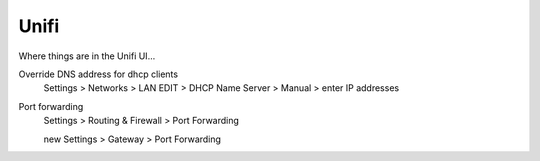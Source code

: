 .. index::
    pair: unifi; ubiquity

Unifi
=====

Where things are in the Unifi UI...

Override DNS address for dhcp clients
    Settings > Networks > LAN EDIT > DHCP Name Server > Manual > enter IP addresses

Port forwarding
    Settings > Routing & Firewall > Port Forwarding

    new Settings > Gateway > Port Forwarding

